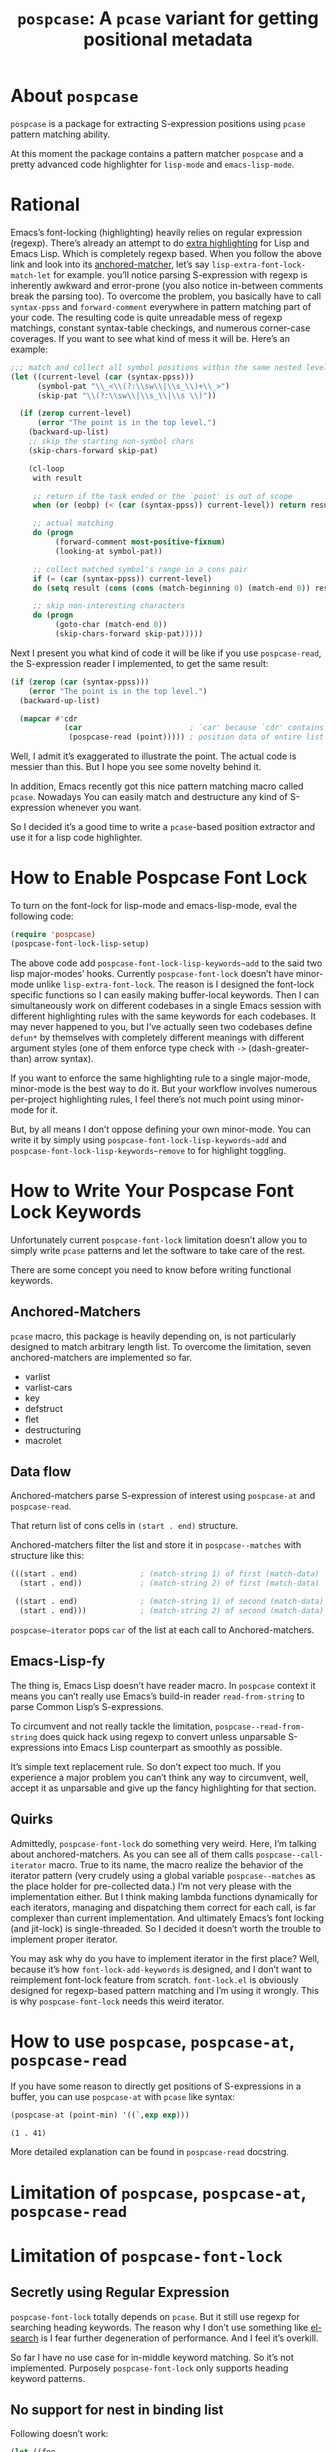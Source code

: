 #+TITLE: ~pospcase~: A ~pcase~ variant for getting positional metadata

* About ~pospcase~
  ~pospcase~ is a package for extracting S-expression positions using
  ~pcase~ pattern matching ability.

  At this moment the package contains a pattern matcher ~pospcase~ and a
  pretty advanced code highlighter for ~lisp-mode~ and ~emacs-lisp-mode~.

* Rational
  Emacs’s font-locking (highlighting) heavily relies on regular
  expression (regexp). There’s already an attempt to do [[https://github.com/Lindydancer/lisp-extra-font-lock][extra
  highlighting]] for Lisp and Emacs Lisp. Which is completely regexp
  based. When you follow the above link and look into its
  [[https://www.gnu.org/software/emacs/manual/html_node/elisp/Search_002dbased-Fontification.html][anchored-matcher]], let’s say ~lisp-extra-font-lock-match-let~ for
  example.  you’ll notice parsing S-expression with regexp is
  inherently awkward and error-prone (you also notice in-between
  comments break the parsing too). To overcome the problem, you
  basically have to call ~syntax-ppss~ and ~forward-comment~ everywhere in
  pattern matching part of your code. The resulting code is quite
  unreadable mess of regexp matchings, constant syntax-table
  checkings, and numerous corner-case coverages. If you want to see
  what kind of mess it will be. Here’s an example:

  #+BEGIN_SRC emacs-lisp
    ;;; match and collect all symbol positions within the same nested level
    (let ((current-level (car (syntax-ppss)))
          (symbol-pat "\\_<\\(?:\\sw\\|\\s_\\)+\\_>")
          (skip-pat "\\(?:\\sw\\|\\s_\\|\\s \\)"))

      (if (zerop current-level)
          (error "The point is in the top level.")
        (backward-up-list)
        ;; skip the starting non-symbol chars
        (skip-chars-forward skip-pat)

        (cl-loop
         with result

         ;; return if the task ended or the `point' is out of scope
         when (or (eobp) (< (car (syntax-ppss)) current-level)) return result

         ;; actual matching
         do (progn
              (forward-comment most-positive-fixnum)
              (looking-at symbol-pat))

         ;; collect matched symbol's range in a cons pair
         if (= (car (syntax-ppss)) current-level)
         do (setq result (cons (cons (match-beginning 0) (match-end 0)) result))

         ;; skip non-interesting characters
         do (progn
              (goto-char (match-end 0))
              (skip-chars-forward skip-pat)))))
  #+END_SRC

  Next I present you what kind of code it will be like if you use
  ~pospcase-read~, the S-expression reader I implemented, to get the
  same result:

  #+BEGIN_SRC emacs-lisp
    (if (zerop (car (syntax-ppss)))
        (error "The point is in the top level.")
      (backward-up-list)

      (mapcar #'cdr
                (car                        ; `car' because `cdr' contains
                 (pospcase-read (point))))) ; position data of entire list
  #+END_SRC

  Well, I admit it’s exaggerated to illustrate the point. The actual
  code is messier than this. But I hope you see some novelty behind
  it.

  In addition, Emacs recently got this nice pattern matching macro
  called ~pcase~. Nowadays You can easily match and destructure any kind
  of S-expression whenever you want.

  So I decided it’s a good time to write a ~pcase~-based position
  extractor and use it for a lisp code highlighter.

* How to Enable Pospcase Font Lock
  To turn on the font-lock for lisp-mode and emacs-lisp-mode, eval the
  following code:

  #+BEGIN_SRC emacs-lisp
    (require 'pospcase)
    (pospcase-font-lock-lisp-setup)
  #+END_SRC

  The above code add ~pospcase-font-lock-lisp-keywords~add~ to the said
  two lisp major-modes’ hooks. Currently ~pospcase-font-lock~ doesn’t
  have minor-mode unlike ~lisp-extra-font-lock~. The reason is I
  designed the font-lock specific functions so I can easily making
  buffer-local keywords. Then I can simultaneously work on different
  codebases in a single Emacs session with different highlighting
  rules with the same keywords for each codebases. It may never
  happened to you, but I’ve actually seen two codebases define ~defun*~
  by themselves with completely different meanings with different
  argument styles (one of them enforce type check with ~->~
  (dash-greater-than) arrow syntax).

  If you want to enforce the same highlighting rule to a single
  major-mode, minor-mode is the best way to do it. But your workflow
  involves numerous per-project highlighting rules, I feel there’s not
  much point using minor-mode for it.

  But, by all means I don’t oppose defining your own minor-mode. You
  can write it by simply using ~pospcase-font-lock-lisp-keywords~add~
  and ~pospcase-font-lock-lisp-keywords~remove~ to for highlight
  toggling.

* How to Write Your Pospcase Font Lock Keywords
  Unfortunately current ~pospcase-font-lock~ limitation doesn’t allow
  you to simply write ~pcase~ patterns and let the software to take care
  of the rest.

  There are some concept you need to know before writing functional
  keywords.

** Anchored-Matchers
   ~pcase~ macro, this package is heavily depending on, is not
   particularly designed to match arbitrary length list. To overcome
   the limitation, seven anchored-matchers are implemented so far.

    - varlist
    - varlist-cars
    - key
    - defstruct
    - flet
    - destructuring
    - macrolet

** Data flow
   Anchored-matchers parse S-expression of interest using ~pospcase-at~
   and ~pospcase-read~.

   That return list of cons cells in ~(start . end)~ structure.

   Anchored-matchers filter the list and store it in
   ~pospcase--matches~ with structure like this:

   #+BEGIN_SRC emacs-lisp
     (((start . end)              ; (match-string 1) of first (match-data)
       (start . end))             ; (match-string 2) of first (match-data)

      ((start . end)              ; (match-string 1) of second (match-data)
       (start . end)))            ; (match-string 2) of second (match-data)
   #+END_SRC

   ~pospcase–iterator~ pops ~car~ of the list at each call to
   Anchored-matchers.

** Emacs-Lisp-fy
   The thing is, Emacs Lisp doesn’t have reader macro. In ~pospcase~
   context it means you can’t really use Emacs’s build-in reader
   ~read-from-string~ to parse Common Lisp’s S-expressions.

   To circumvent and not really tackle the limitation,
   ~pospcase--read-from-string~ does quick hack using regexp to convert
   unless unparsable S-expressions into Emacs Lisp counterpart as
   smoothly as possible.

   It’s simple text replacement rule. So don’t expect too much. If you
   experience a major problem you can’t think any way to circumvent,
   well, accept it as unparsable and give up the fancy highlighting
   for that section.

** Quirks
   Admittedly, ~pospcase-font-lock~ do something very weird. Here, I’m
   talking about anchored-matchers. As you can see all of them calls
   ~pospcase--call-iterator~ macro. True to its name, the macro realize
   the behavior of the iterator pattern (very crudely using a global
   variable ~pospcase--matches~ as the place holder for pre-collected
   data.) I’m not very please with the implementation either. But I
   think making lambda functions dynamically for each iterators,
   managing and dispatching them correct for each call, is far
   complexer than current implementation. And ultimately Emacs’s font
   locking (and jit-lock) is single-threaded. So I decided it doesn’t
   worth the trouble to implement proper iterator.

   You may ask why do you have to implement iterator in the first
   place? Well, because it’s how ~font-lock-add-keywords~ is designed,
   and I don’t want to reimplement font-lock feature from
   scratch. ~font-lock.el~ is obviously designed for regexp-based
   pattern matching and I’m using it wrongly. This is why
   ~pospcase-font-lock~ needs this weird iterator.

* How to use ~pospcase~, ~pospcase-at~, ~pospcase-read~
  If you have some reason to directly get positions of S-expressions
  in a buffer, you can use ~pospcase-at~ with ~pcase~ like syntax:

  #+BEGIN_SRC emacs-lisp
    (pospcase-at (point-min) '((`,exp exp)))
  #+END_SRC

  #+RESULTS:
  : (1 . 41)

  More detailed explanation can be found in ~pospcase-read~ docstring.


* Limitation of ~pospcase~, ~pospcase-at~, ~pospcase-read~

* Limitation of ~pospcase-font-lock~
** Secretly using Regular Expression
  ~pospcase-font-lock~ totally depends on ~pcase~. But it still use regexp
  for searching heading keywords. The reason why I don’t use something
  like [[https://github.com/emacsmirror/el-search][el-search]] is I fear further degeneration of performance. And I
  feel it’s overkill.

  So far I have no use case for in-middle keyword matching. So it’s
  not implemented. Purposely ~pospcase-font-lock~ only supports heading
  keyword patterns.

** No support for nest in binding list
   Following doesn’t work:
   
  #+BEGIN_SRC emacs-lisp
    (let ((foo
           (let ((bar 'baz))
             bar)))
      foo)
  #+END_SRC

  But following works:

  #+BEGIN_SRC emacs-lisp
    (let ((foo 'bar))
      (let ((baz foo))
        baz))
  #+END_SRC

  and:

  #+BEGIN_SRC emacs-lisp
    (let ((foo
           (let* ((bar 'baz))
             bar)))
      foo)
  #+END_SRC

  Note that the last snippet use two different keywords ~let~ and ~let*~.

  Maybe this is due to my ignorance of font-lock internals and not a
  real technical limitation. I’m eager to fix it.

